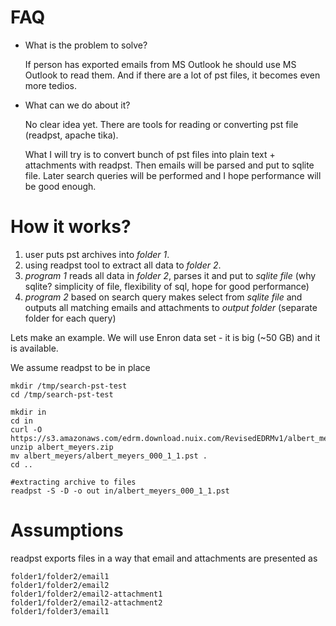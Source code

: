* FAQ
  :PROPERTIES:
  :CREATED:  [2019-07-04 Thu 14:12]
  :CUSTOM_ID: 76ff29ca-c783-40d6-9edf-1eadc3b4d575
  :END:
- What is the problem to solve?

  If person has exported emails from MS Outlook he should use MS Outlook to read them. And if there are a lot of pst files, it becomes even more tedios.

- What can we do about it?

  No clear idea yet. There are tools for reading or converting pst file (readpst, apache tika).

  What I will try is to convert bunch of pst files into plain text + attachments with readpst. Then emails will be parsed and put to sqlite file. Later search queries will be performed and I hope performance will be good enough.


* How it works?
  :PROPERTIES:
  :CREATED:  [2019-07-04 Thu 14:13]
  :CUSTOM_ID: 2d937bb9-199f-4237-8124-5fac6925fcde
  :END:
1. user puts pst archives into /folder 1/.
2. using readpst tool to extract all data to /folder 2/.
3. /program 1/ reads all data in /folder 2/, parses it and put to /sqlite file/ (why sqlite? simplicity of file, flexibility of sql, hope for good performance)
4. /program 2/ based on search query makes select from /sqlite file/ and outputs all matching emails and attachments to /output folder/ (separate folder for each query)

Lets make an example. We will use Enron data set - it is big (~50 GB) and it is available.

We assume readpst to be in place

#+BEGIN_SRC
mkdir /tmp/search-pst-test
cd /tmp/search-pst-test

mkdir in
cd in
curl -O https://s3.amazonaws.com/edrm.download.nuix.com/RevisedEDRMv1/albert_meyers.zip
unzip albert_meyers.zip
mv albert_meyers/albert_meyers_000_1_1.pst .
cd ..

#extracting archive to files
readpst -S -D -o out in/albert_meyers_000_1_1.pst
#+END_SRC

* Assumptions
  :PROPERTIES:
  :CREATED:  [2019-07-06 Sat 22:58]
  :CUSTOM_ID: 8541713b-b786-424d-a480-9173c33fb632
  :END:
readpst exports files in a way that email and attachments are presented as

#+BEGIN_SRC
folder1/folder2/email1
folder1/folder2/email2
folder1/folder2/email2-attachment1
folder1/folder2/email2-attachment2
folder1/folder3/email1
#+END_SRC
